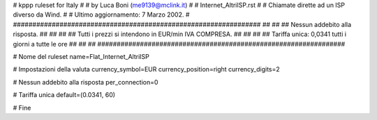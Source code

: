 ################################################################
#
# kppp ruleset for Italy
#
# by Luca Boni (me9139@mclink.it)
#
# Internet_AltriISP.rst
#
# Chiamate dirette ad un ISP diverso da Wind.
#
# Ultimo aggiornamento: 7 Marzo 2002.
# 
################################################################
##							      ##
## Nessun addebito alla risposta.		  	      ##
##							      ##
## Tutti i prezzi si intendono in EUR/min IVA COMPRESA.       ##
##							      ##
## Tariffa unica:  0,0341  tutti i giorni a tutte le ore      ##
##							      ##
################################################################


# Nome del ruleset
name=Flat_Internet_AltriISP

# Impostazioni della valuta
currency_symbol=EUR
currency_position=right 
currency_digits=2

# Nessun addebito alla risposta
per_connection=0

# Tariffa unica
default=(0.0341, 60)

# Fine
